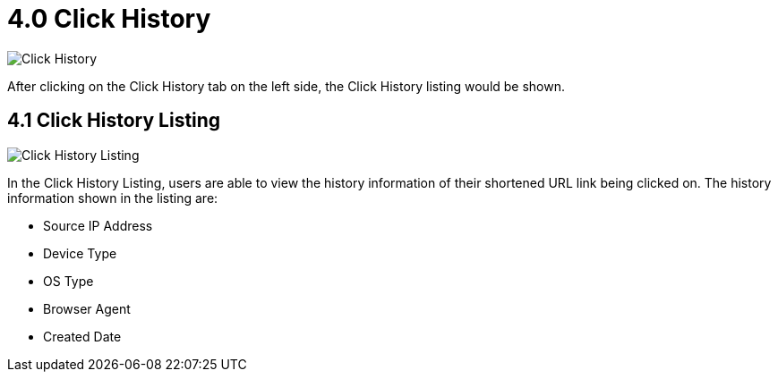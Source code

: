 [#h3_click_history]
= 4.0 Click History

image::ClickHistory.png[Click History, align = "center"]

After clicking on the Click History tab on the left side, the Click History listing would be shown.

== 4.1 Click History Listing 

image::ClickHistory-Listing.png[Click History Listing, align = "center"]

In the Click History Listing, users are able to view the history information of their shortened URL link being clicked on. The history information shown in the listing are:

* Source IP Address
* Device Type
* OS Type
* Browser Agent
* Created Date